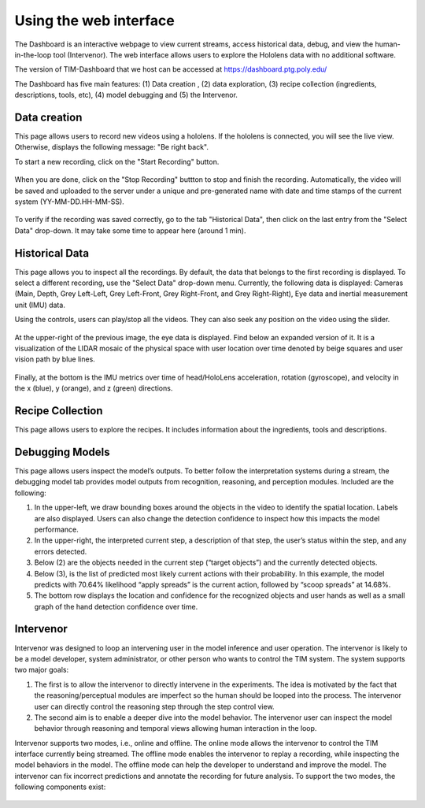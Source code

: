 Using the web interface
=======================

The Dashboard is an interactive webpage to view current streams, access historical data, debug, and view the human-in-the-loop tool (Intervenor). 
The web interface allows users to explore the Hololens data with no additional software. 

The version of TIM-Dashboard that we host can be accessed at https://dashboard.ptg.poly.edu/

The Dashboard has five main features:  (1) Data creation , (2) data exploration, (3)  recipe collection (ingredients, descriptions, tools, etc), (4) model debugging and (5) the Intervenor.


Data creation 
----------------------

This page allows users to record new videos using a hololens. If the hololens is connected, you will see the live view. Otherwise, displays the following message: "Be right back". \ 

To start a new recording, click on the "Start Recording" button. 

..  figure:: screenshots/start_rec_v2.png

When you are done, click on the "Stop Recording" buttton to stop and finish the recording. Automatically, the video will be saved and uploaded to the server under a unique and pre-generated name with date and time stamps of the current system (YY-MM-DD.HH-MM-SS). 

..  figure:: screenshots/stop_rec_v2.png

To verify if the recording was saved correctly, go to the tab "Historical Data", then click on the last entry from the "Select Data" drop-down. It may take some time to appear here (around 1 min).

..  figure:: screenshots/check_rec.png

Historical Data
----------------

This page allows you to inspect all the recordings. By default, the data that belongs to the first recording is displayed. To select a different recording, use the "Select Data" drop-down menu. 
Currently, the following data is displayed: Cameras (Main, Depth, Grey Left-Left, Grey Left-Front, Grey Right-Front, and Grey Right-Right), Eye data and inertial measurement unit (IMU) data.\

Using the controls, users can play/stop all the videos. They can also seek any position on the video using the slider. 

..  figure:: screenshots/historical_data_view.png

At the upper-right of the previous image, the eye data is displayed. Find below an expanded version of it. It is a visualization of the LIDAR mosaic of the physical space with user location over time denoted by beige squares and user vision path by blue lines.

..  figure:: screenshots/eye_data_vis.png

Finally, at the bottom is the IMU metrics over time of head/HoloLens acceleration, rotation (gyroscope), and velocity in the x (blue), y (orange), and z (green) directions.

Recipe Collection
-----------------

This page allows users to explore the recipes. It includes information about the ingredients, tools and descriptions.

..  figure:: screenshots/recipes_tab.png


Debugging Models
-----------------

This page allows users inspect the model’s outputs. To better follow the interpretation systems during a stream, the debugging model tab provides model outputs from recognition, reasoning, and perception modules. Included are the following:

1. In the upper-left, we draw bounding boxes around the objects in the video to identify the spatial location. Labels are also displayed. Users can also change the detection confidence to inspect how this impacts the model performance. \

2. In the upper-right, the interpreted current step, a description of that step, the user’s status within the step, and any errors detected.\
3. Below (2) are the objects needed in the current step (“target objects”) and the currently detected objects.
4. Below (3), is the list of predicted most likely current actions with their probability. In this example, the model predicts with 70.64% likelihood “apply spreads” is the current action, followed by “scoop spreads” at 14.68%.
5. The bottom row displays the location and confidence for the recognized objects and user hands as well as a small graph of the hand detection confidence over time.

..  figure:: screenshots/debugging_model_view.png


Intervenor
----------------

Intervenor was designed to loop an intervening user in the model inference and user operation. The intervenor is likely to be a model developer, system administrator, or other person who wants to control the TIM system. The system supports two major goals:

1. The first is to allow the intervenor to directly intervene in the experiments. The idea is motivated by the fact that the reasoning/perceptual modules are imperfect so the human should be looped into the process. The intervenor user can directly control the reasoning step through the step control view. 
2. The second aim is to enable a deeper dive into the model behavior. The intervenor user can inspect the model behavior through reasoning and temporal views allowing human interaction in the loop.

Intervenor supports two modes, i.e., online and offline. The online mode allows the intervenor to control the TIM interface currently being streamed. The offline mode enables the intervenor to replay a recording, while inspecting the model behaviors in the model. The offline mode can help the developer to understand and improve the model. The intervenor can fix incorrect predictions and annotate the recording for future analysis. To support the two modes, the following components exist:

..  figure:: screenshots/intervenor_view.png


